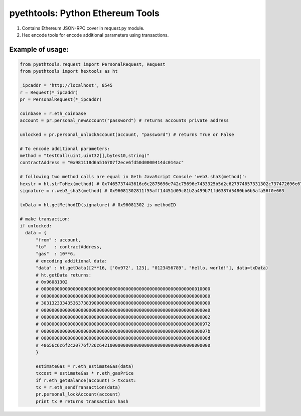 =================================
pyethtools: Python Ethereum Tools
=================================

1. Contains Ethereum JSON-RPC cover in request.py module.
2. Hex encode tools for encode additional parameters using transactions.

Example of usage:
----------------------------------

.. code-block:: python

  from pyethtools.request import PersonalRequest, Request
  from pyethtools import hextools as ht

  _ipcaddr = 'http://localhost', 8545
  r = Request(*_ipcaddr)
  pr = PersonalRequest(*_ipcaddr)

  coinbase = r.eth_coinbase
  account = pr.personal_newAccount("password") # returns accounts private address

  unlocked = pr.personal_unlockAccount(account, "password") # returns True or False

  # To encode additional parameters:
  method = "testCall(uint,uint32[],bytes10,string)"
  contractAddress = "0x981118d6a516707f2ece6fd50d0000414dc014ac"

  # following two method calls are equal in Geth JavaScript Console 'web3.sha3(method)':
  hexstr = ht.strToHex(method) # 0x7465737443616c6c2875696e742c75696e7433325b5d2c627974657331302c737472696e6729
  signature = r.web3_sha3(method) # 0x96081302811f55aff14451d09c81b2a499b71fd6387d5480bb6b5afa56f0e663

  txData = ht.getMethodID(signature) # 0x96081302 is methodID

  # make transaction:
  if unlocked:
    data = {
	"from" : account,
	"to"   : contractAddress,
	"gas"  : 10**6,
	# encoding additional data:
	"data" : ht.getData([2**16, ['0x972', 123], "0123456789", "Hello, world!"], data=txData)
	# ht.getData returns:
	# 0x96081302
	# 0000000000000000000000000000000000000000000000000000000000010000
	# 0000000000000000000000000000000000000000000000000000000000000080
	# 3031323334353637383900000000000000000000000000000000000000000000
	# 00000000000000000000000000000000000000000000000000000000000000e0
	# 0000000000000000000000000000000000000000000000000000000000000002
	# 0000000000000000000000000000000000000000000000000000000000000972
	# 000000000000000000000000000000000000000000000000000000000000007b
	# 000000000000000000000000000000000000000000000000000000000000000d
	# 48656c6c6f2c20776f726c642100000000000000000000000000000000000000
    	}

	estimateGas = r.eth_estimateGas(data)
	txcost = estimateGas * r.eth_gasPrice
	if r.eth_getBalance(account) > txcost:
	tx = r.eth_sendTransaction(data)
	pr.personal_lockAccount(account)
	print tx # returns transaction hash


